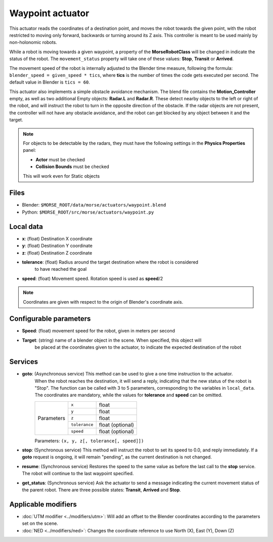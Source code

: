 Waypoint actuator
=================

This actuator reads the coordinates of a destination point, and moves the robot
towards the given point, with the robot restricted to moving only forward,
backwards or turning around its Z axis.
This controller is meant to be used mainly by non-holonomic robots.  

While a robot is moving towards a given waypoint, a property of the **MorseRobotClass** will be changed in indicate the status of the robot. The ``movement_status`` property will take one of these values: **Stop**, **Transit** or **Arrived**.

The movement speed of the robot is internally adjusted to the Blender time measure,
following the formula: ``blender_speed = given_speed * tics``, where
**tics** is the number of times the code gets executed per second.
The default value in Blender is ``tics = 60``.

This actuator also implements a simple obstacle avoidance mechanism. The blend file contains
the **Motion_Controller** empty, as well as two additional Empty objects: **Radar.L** and **Radar.R**.
These detect nearby objects to the left or right of the robot, and will instruct the robot to
turn in the opposite direction of the obstacle.
If the radar objects are not present, the controller will not have any obstacle avoidance,
and the robot can get blocked by any object between it and the target.

.. note:: For objects to be detectable by the radars, they must have the following settings
    in the **Physics Properties** panel:

    - **Actor** must be checked
    - **Collision Bounds** must be checked

    This will work even for Static objects


Files
-----

-  Blender: ``$MORSE_ROOT/data/morse/actuators/waypoint.blend``
-  Python: ``$MORSE_ROOT/src/morse/actuators/waypoint.py``

Local data
----------

-  **x**: (float) Destination X coordinate
-  **y**: (float) Destination Y coordinate
-  **z**: (float) Destination Z coordinate
-  **tolerance**: (float) Radius around the target destination where the robot is considered
    to have reached the goal
-  **speed**: (float) Movement speed. Rotation speed is used as **speed**/2

.. note:: Coordinates are given with respect to the origin of Blender's coordinate axis.

Configurable parameters
-----------------------

-  **Speed**: (float) movement speed for the robot, given in meters per second
-  **Target**: (string) name of a blender object in the scene. When specified, this object will
    be placed at the coordinates given to the actuator, to indicate the expected destination of the robot

Services
--------

- **goto**: (Asynchronous service) This method can be used to give a one time instruction to the actuator.
    When the robot reaches the destination, it will send a reply, indicating that the new status of the robot
    is "Stop". The function can be called with 3 to 5 parameters, corresponding to the variables in ``local_data``.
    The coordinates are mandatory, while the values for **tolerance** and **speed** can be omitted.

    +------------+---------------+------------------+
    | Parameters | ``x``         | float            |
    |            +---------------+------------------+
    |            | ``y``         | float            |
    |            +---------------+------------------+
    |            | ``z``         | float            |
    |            +---------------+------------------+
    |            | ``tolerance`` | float (optional) |
    |            +---------------+------------------+
    |            | ``speed``     | float (optional) |
    +------------+---------------+------------------+

    Parameters: ``(x, y, z[, tolerance[, speed]])``


- **stop**: (Synchronous service) This method will instruct the robot to set its speed to 0.0, and reply immediately. If a **goto** request is ongoing, it will remain "pending", as the current destination is not changed.

- **resume**: (Synchronous service) Restores the speed to the same value as before the last call to the **stop** service. The robot will continue to the last waypoint specified.

- **get_status**: (Synchronous service) Ask the actuator to send a message indicating the current movement status of the parent robot. There are three possible states: **Transit**, **Arrived** and **Stop**.

Applicable modifiers
--------------------

- :doc:`UTM modifier <../modifiers/utm>`: Will add an offset to the Blender coordinates according to the parameters set on the scene.
- :doc:`NED <../modifiers/ned>`: Changes the coordinate reference to use North (X), East (Y), Down (Z)
